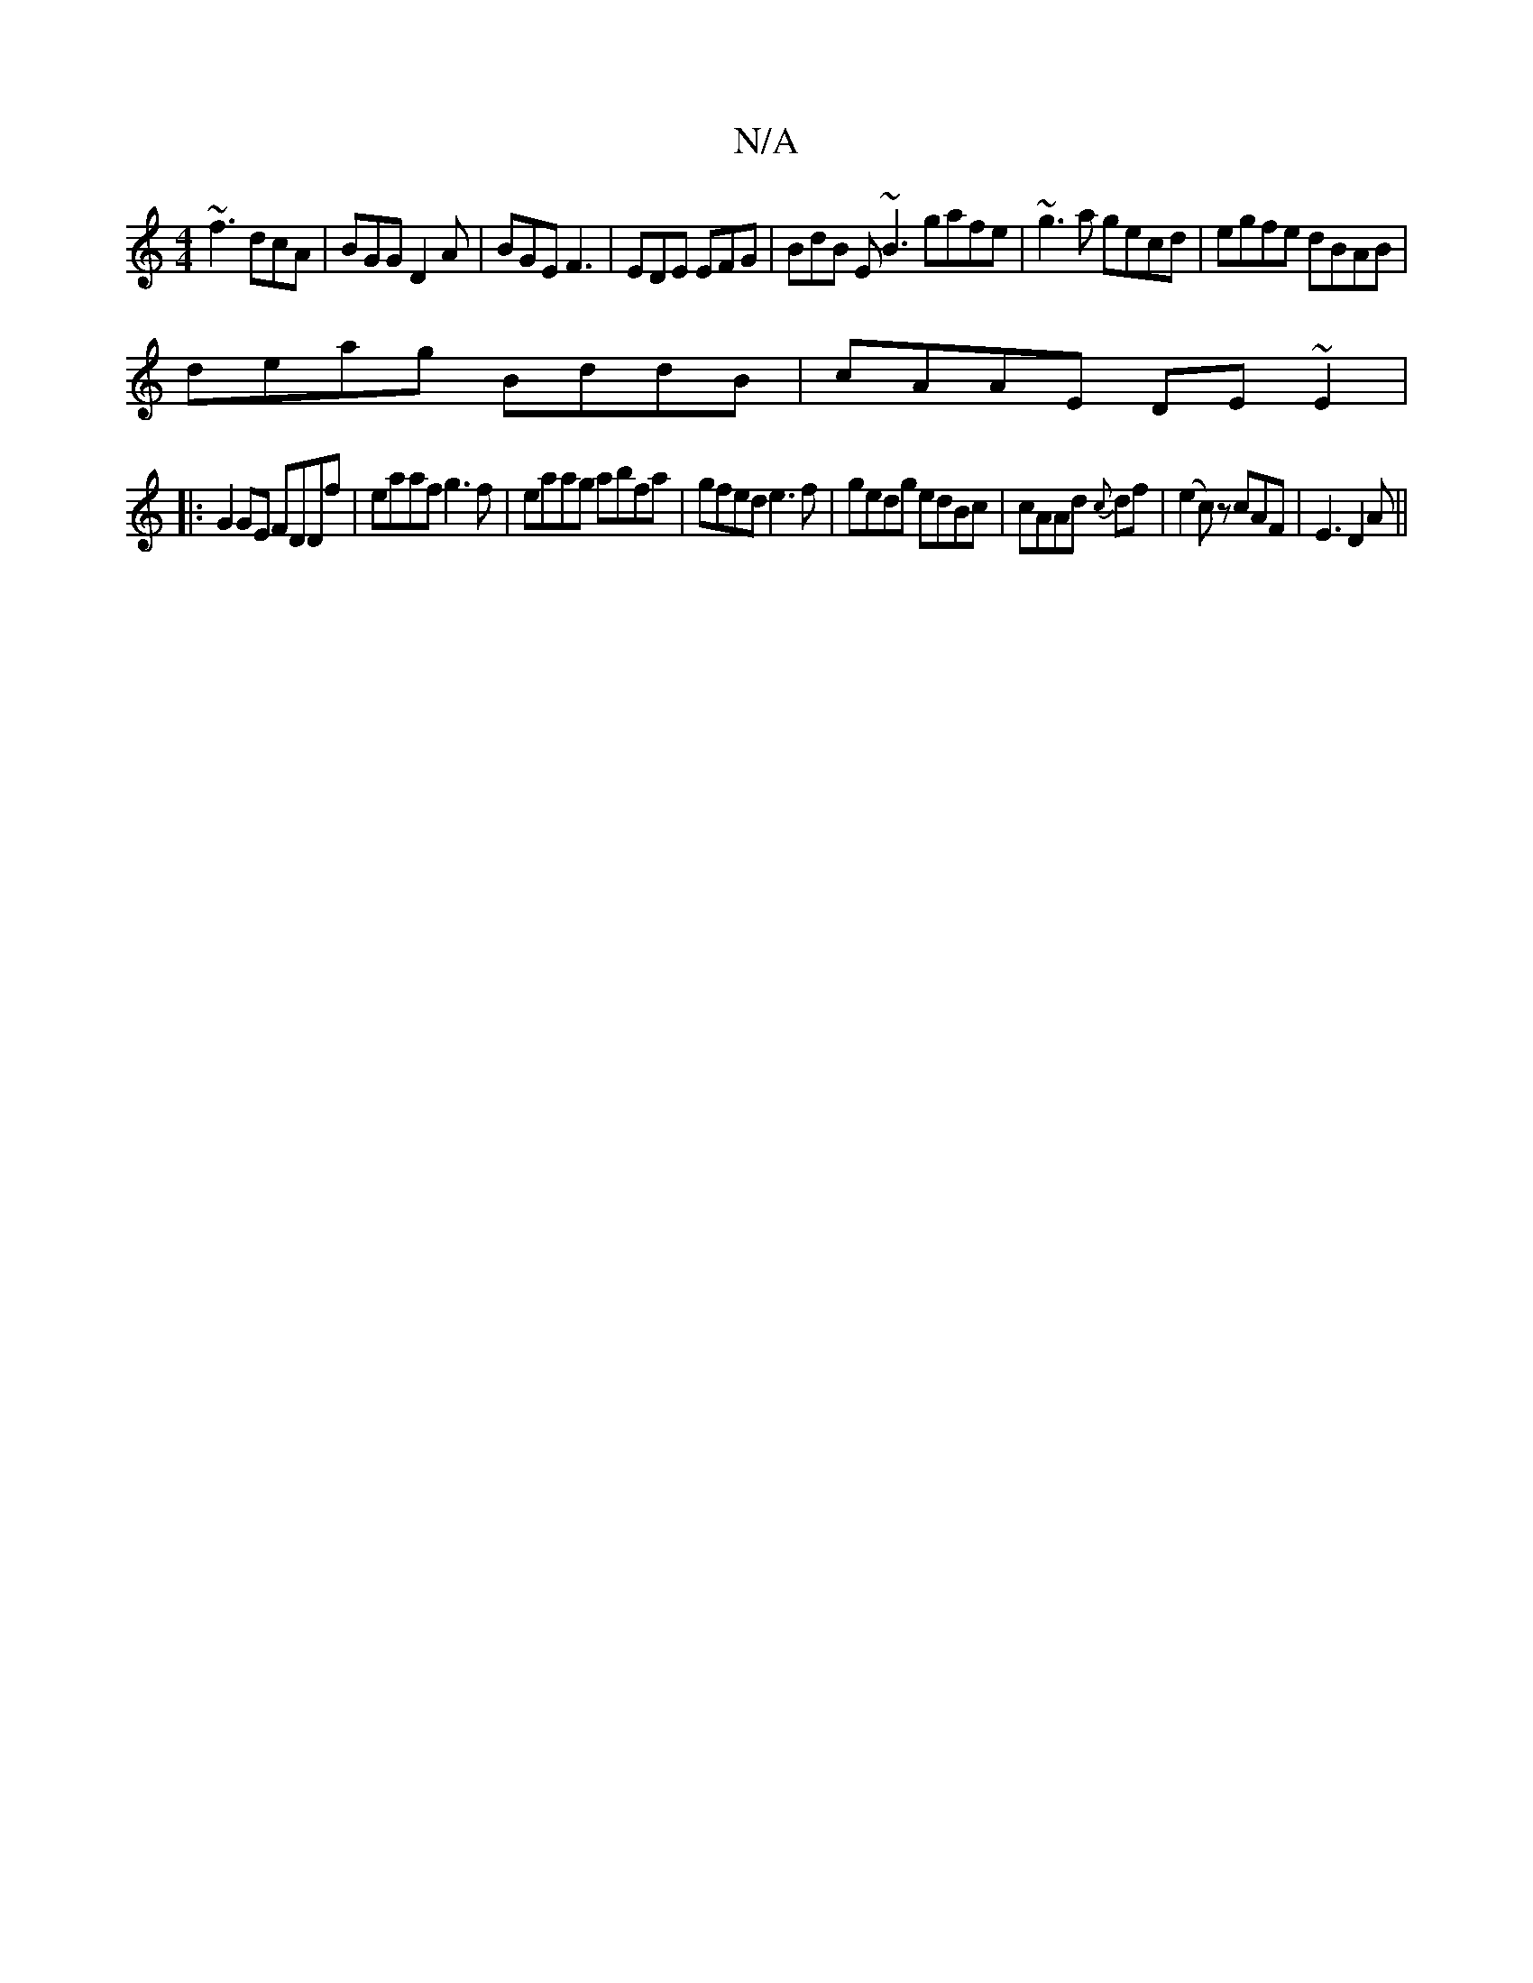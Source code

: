 X:1
T:N/A
M:4/4
R:N/A
K:Cmajor
~f3 dcA |BGG D2A | BGE F3 | EDE EFG | BdB E~B3 gafe|~g3a gecd|egfe dBAB|
deag BddB|cAAE DE~E2|
|: G2 GE FDDf | eaaf g3f |eaag abfa|gfed e3f|gedg edBc|cAAd {c}df|(e2c) z cAF|E3 D2A||

A2dB AGAG|ABAG eA